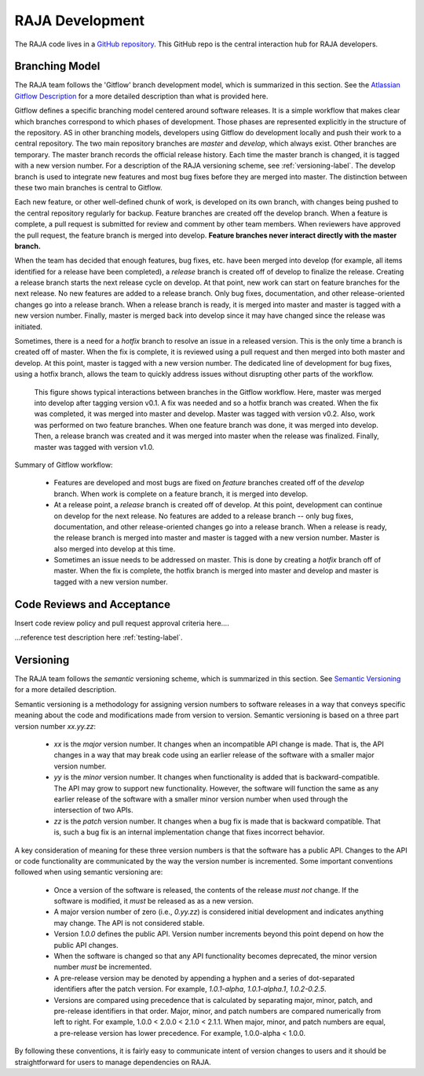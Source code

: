 .. ##
.. ## Copyright (c) 2016, Lawrence Livermore National Security, LLC.
.. ##
.. ## Produced at the Lawrence Livermore National Laboratory.
.. ##
.. ## All rights reserved.
.. ##
.. ## For release details and restrictions, please see the RAJA/LICENSE file.
.. ##

*********************************
RAJA Development
*********************************

The RAJA code lives in a `GitHub repository <https://github.com/LLNL/RAJA>`_.
This GitHub repo is the central interaction hub for RAJA developers.

======================================================
Branching Model
======================================================

The RAJA team follows the 'Gitflow' branch development model, which is
summarized in this section. See the `Atlassian Gitflow Description <https://www.atlassian.com/git/tutorials/comparing-workflows/gitflow-workflow>`_ 
for a more detailed description than what is provided here.

Gitflow defines a specific branching model centered around software 
releases. It is a simple workflow that makes clear which branches correspond
to which phases of development. Those phases are represented explicitly in the 
structure of the repository. AS in other branching models, developers using 
Gitflow do development locally and push their work to a central repository. 
The two main repository branches are *master* and *develop*, which always 
exist. Other branches are temporary. The master branch records the official 
release history. Each time the master branch is changed, it is tagged with 
a new version number. For a description of the RAJA versioning scheme,
see :ref:`versioning-label`. The develop branch is used to
integrate new features and most bug fixes before they are merged into master. 
The distinction between these two main branches is central to Gitflow.

Each new feature, or other well-defined chunk of work, is 
developed on its own branch, with changes being pushed to the central 
repository regularly for backup. Feature branches are created off the
develop branch. When a feature is complete, a pull request is submitted
for review and comment by other team members. When reviewers have approved 
the pull request, the feature branch is merged into develop. **Feature 
branches never interact directly with the master branch.**

When the team has decided that enough features, bug fixes, etc. have been 
merged into develop (for example, all items identified for a release have
been completed), a *release* branch is created off of develop to finalize 
the release. Creating a release branch starts the next release cycle on 
develop. At that point, new work can start on feature branches for the 
next release. No new features are added to a release branch. Only bug fixes, 
documentation, and other release-oriented changes go into a release 
branch. When a release branch is ready, it is merged into master and 
master is tagged with a new version number. Finally, master is merged back 
into develop since it may have changed since the release was initiated.

Sometimes, there is a need for a *hotfix* branch to resolve an issue in
a released version. This is the only time a branch is created off of
master. When the fix is complete, it is reviewed using a pull request and 
then merged into both master and develop. At this point, master is
tagged with a new version number. The dedicated line of development for
bug fixes, using a hotfix branch, allows the team to quickly address issues 
without disrupting other parts of the workflow. 

.. figure:: gitflow-workflow.png

   This figure shows typical interactions between branches in the Gitflow 
   workflow. Here, master was merged into develop after tagging version v0.1. 
   A fix was needed and so a hotfix branch was created. When the fix was 
   completed, it was merged into master and develop. Master was tagged 
   with version v0.2. Also, work was performed on two feature branches. 
   When one feature branch was done, it was merged into develop. Then, a 
   release branch was created and it was merged into master when the release 
   was finalized. Finally, master was tagged with version v1.0.

Summary of Gitflow workflow:

  * Features are developed and most bugs are fixed on *feature* branches 
    created off of the *develop* branch. When work is complete on a feature 
    branch, it is merged into develop.
  * At a release point, a *release* branch is created off of develop. At this
    point, development can continue on develop for the next release.
    No features are added to a release branch -- only bug fixes, documentation,
    and other release-oriented changes go into a release branch. When a
    release is ready, the release branch is merged into master and master is 
    tagged with a new version number. Master is also merged into develop at 
    this time.
  * Sometimes an issue needs to be addressed on master. This is done by 
    creating a *hotfix* branch off of master. When the fix is complete, the
    hotfix branch is merged into master and develop and master is tagged 
    with a new version number.


======================================================
Code Reviews and Acceptance
======================================================

Insert code review policy and pull request approval criteria here....

...reference test description here :ref:`testing-label`.


.. _versioning-label:

======================================================
Versioning
======================================================

The RAJA team follows the *semantic* versioning scheme, which is summarized
in this section. See `Semantic Versioning <semver.org>`_ for a more detailed 
description.

Semantic versioning is a methodology for assigning version numbers to 
software releases in a way that conveys specific meaning about the code and
modifications made from version to version. Semantic versioning is based on a
three part version number `xx.yy.zz`:

  * `xx` is the *major* version number. It changes when an incompatible API
    change is made. That is, the API changes in a way that may break code
    using an earlier release of the software with a smaller major version 
    number.
  * `yy` is the *minor* version number. It changes when functionality is
    added that is backward-compatible. The API may grow to support new 
    functionality. However, the software will function the same as any
    earlier release of the software with a smaller minor version number
    when used through the intersection of two APIs.
  * `zz` is the *patch* version number. It changes when a bug fix is made that
    is backward compatible. That is, such a bug fix is an internal 
    implementation change that fixes incorrect behavior.

A key consideration of meaning for these three version numbers is that
the software has a public API. Changes to the API or code functionality
are communicated by the way the version number is incremented. Some important
conventions followed when using semantic versioning are:

  * Once a version of the software is released, the contents of the release 
    *must not* change. If the software is modified, it *must* be released
    as as a new version.
  * A major version number of zero (i.e., `0.yy.zz`) is considered initial 
    development and indicates anything may change. The API is not considered
    stable.
  * Version `1.0.0` defines the public API. Version number increments beyond 
    this point depend on how the public API changes.
  * When the software is changed so that any API functionality becomes 
    deprecated, the minor version number *must* be incremented.
  * A pre-release version may be denoted by appending a hyphen and a series
    of dot-separated identifiers after the patch version. For example,
    `1.0.1-alpha`, `1.0.1-alpha.1`, `1.0.2-0.2.5`.
  * Versions are compared using precedence that is calculated by separating
    major, minor, patch, and pre-release identifiers in that order. Major, 
    minor, and patch numbers are compared numerically from left to right. For 
    example, 1.0.0 < 2.0.0 < 2.1.0 < 2.1.1. When major, minor, and patch
    numbers are equal, a pre-release version has lower precedence. For 
    example, 1.0.0-alpha < 1.0.0.

By following these conventions, it is fairly easy to communicate intent of
version changes to users and it should be straightforward for users
to manage dependencies on RAJA.
